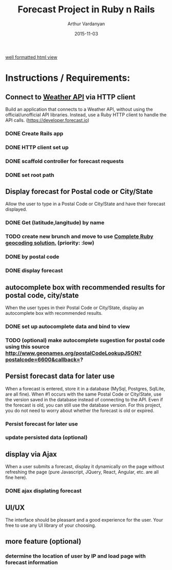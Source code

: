 #+TITLE: Forecast Project in Ruby n Rails
#+AUTHOR: Arthur Vardanyan
#+EMAIL: artie.vard@gmail.com
#+DATE: 2015-11-03
#+UPDATE: 08:35:49
#+STARTUP: content

[[https://arthurvard.github.io/weather/][well formatted html view]]

* Instructions / Requirements:
** Connect to [[https://developer.forecast.io][Weather API]] via HTTP client  
   Build an application that connects to a Weather API, without using the
   official/unofficial API libraries. Instead, use a Ruby HTTP client to handle 
   the API calls. (https://developer.forecast.io)
*** DONE Create Rails app
   CLOSED: [2015-11-03 Tue 06:07]
*** DONE HTTP client set up 
   CLOSED: [2015-11-03 Tue 07:55]
*** DONE scaffold controller for forecast requests
    CLOSED: [2015-11-03 Tue 21:45]
*** DONE set root path
    CLOSED: [2015-11-03 Tue 21:45]
** Display forecast for Postal code or City/State
   Allow the user to type in a Postal Code or City/State and have their 
   forecast displayed.
*** DONE Get (latitude,langitude) by name
    CLOSED: [2015-11-03 Tue 21:46]
*** TODO create new brunch and move to use [[http://www.rubygeocoder.com/][Complete Ruby geocoding solution.]] (priority: :low)
*** DONE by postal code 
    CLOSED: [2015-11-04 Wed 21:46]
*** DONE display forecast
** autocomplete box with recommended results for postal code, city/state
   When the user types in their Postal Code or City/State, display 
   an autocomplete box with recommended results.
*** DONE set up autocomplete data and bind to view
    CLOSED: [2015-11-04 Wed 10:14]

*** TODO (optional) make autocomplete sugestion for postal code using this source http://www.geonames.org/postalCodeLookupJSON?postalcode=6600&callback=?
** Persist forecast data for later use 
   When a forecast is entered, store it in a database (MySql, Postgres, SqlLite,
   are all fine). When #1 occurs with the same Postal Code or City/State, use the 
   version saved in the database instead of connecting to the API. 
   Even if the forecast is old, you can still use the database version. For 
   this project, you do not need to worry about whether the forecast is old or expired.
*** Persist forecast for later use
*** update persisted data (optional)

** display via Ajax 
   When a user submits a forecast, display it dynamically on the page without
   refreshing the page (pure Javascript, JQuery, React, Angular, etc. are all 
   fine here).
*** DONE ajax displating forecast
    CLOSED: [2015-11-04 Wed 21:46]
** UI/UX
   The interface should be pleasant and a good experience for the user. 
   Your free to use any UI library of your choosing.



** more feature (optional)
*** determine the location of user by IP and load page with forecast information
